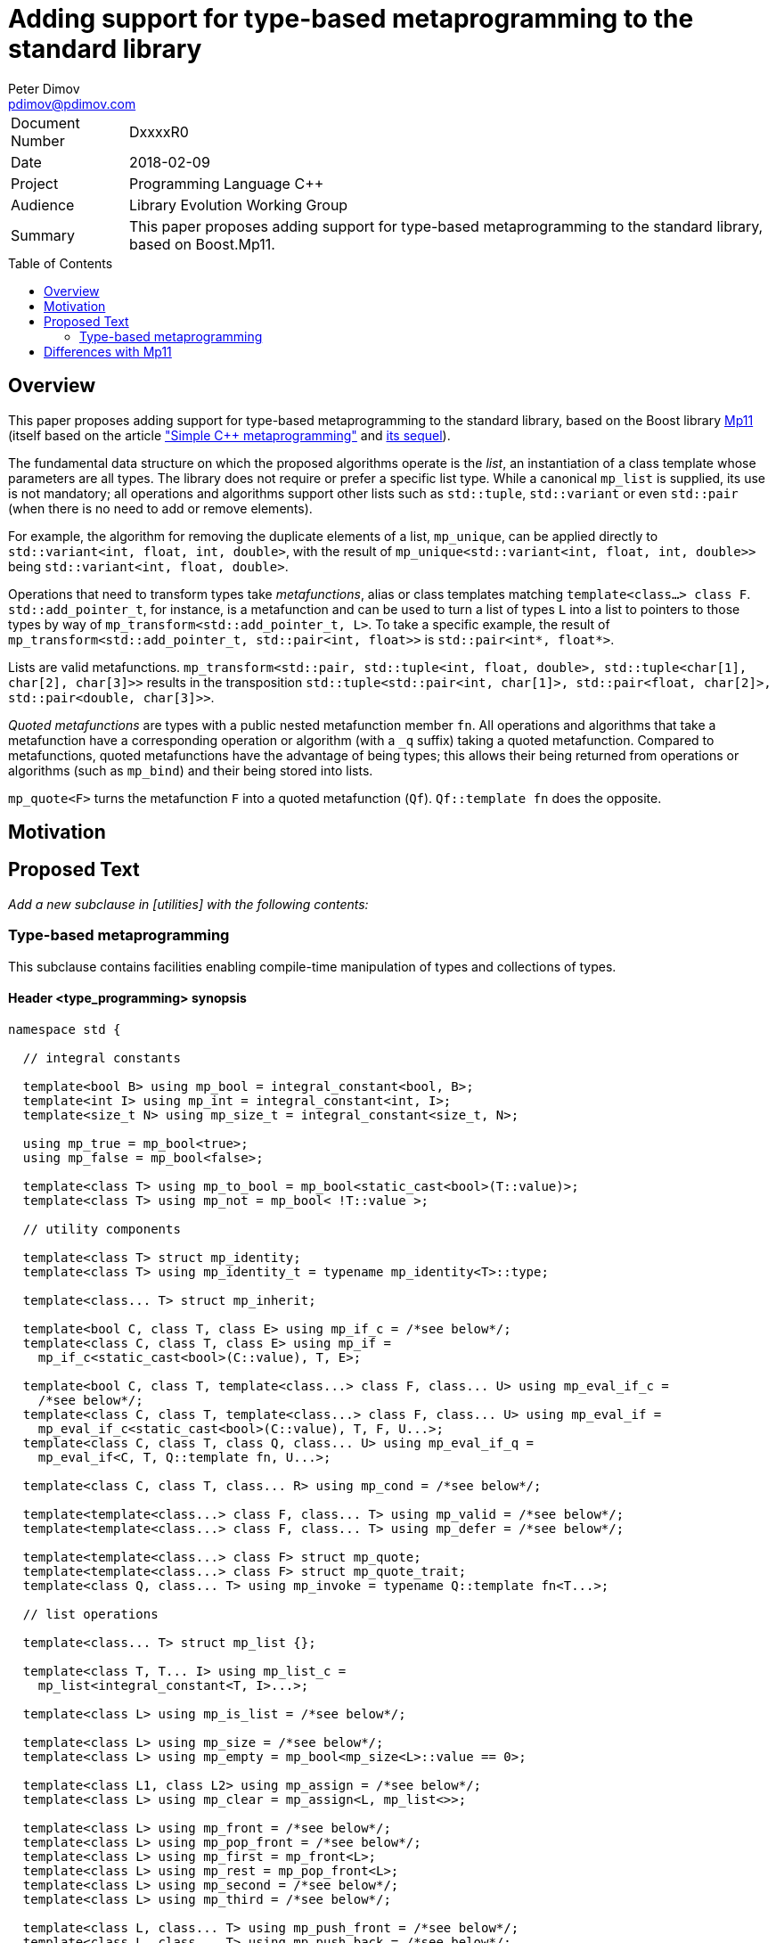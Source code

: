 # Adding support for type-based metaprogramming to the standard library
Peter Dimov <pdimov@pdimov.com>
:toc: macro

[horizontal]
Document Number:: DxxxxR0
Date:: 2018-02-09
Project:: Programming Language C++
Audience:: Library Evolution Working Group
Summary:: This paper proposes adding support for type-based metaprogramming to the standard library, based on Boost.Mp11.

toc::[]

## Overview

This paper proposes adding support for type-based metaprogramming to the standard library, based on the Boost library http://boost.org/libs/mp11[Mp11]
(itself based on the article http://www.boost.org/libs/mp11/doc/html/simple_cxx11_metaprogramming.html["Simple {cpp} metaprogramming"] and
http://www.boost.org/libs/mp11/doc/html/simple_cxx11_metaprogramming_2.html[its sequel]).

The fundamental data structure on which the proposed algorithms operate is the _list_, an instantiation of a class template whose parameters are all
types. The library does not require or prefer a specific list type. While a canonical `mp_list` is supplied, its use is not mandatory; all operations
and algorithms support other lists such as `std::tuple`, `std::variant` or even `std::pair` (when there is no need to add or remove elements).

For example, the algorithm for removing the duplicate elements of a list, `mp_unique`, can be applied directly to `std::variant<int, float, int, double>`,
with the result of `mp_unique<std::variant<int, float, int, double>>` being `std::variant<int, float, double>`.

Operations that need to transform types take _metafunctions_, alias or class templates matching `template<class...> class F`. `std::add_pointer_t`, for
instance, is a metafunction and can be used to turn a list of types `L` into a list to pointers to those types by way of `mp_transform<std::add_pointer_t,
L>`. To take a specific example, the result of `mp_transform<std::add_pointer_t, std::pair<int, float>>` is `std::pair<int*, float*>`.

Lists are valid metafunctions. `mp_transform<std::pair, std::tuple<int, float, double>, std::tuple<char[1], char[2], char[3]>>` results in the transposition
`std::tuple<std::pair<int, char[1]>, std::pair<float, char[2]>, std::pair<double, char[3]>>`.

_Quoted metafunctions_ are types with a public nested metafunction member `fn`. All operations and algorithms that take a metafunction
have a corresponding operation or algorithm (with a `_q` suffix) taking a quoted metafunction. Compared to metafunctions, quoted metafunctions have the
advantage of being types; this allows their being returned from operations or algorithms (such as `mp_bind`) and their being stored into lists.

`mp_quote<F>` turns the metafunction `F` into a quoted metafunction (`Qf`). `Qf::template fn` does the opposite.

## Motivation

## Proposed Text

[.navy]#_Add a new subclause in [utilities] with the following contents:_#

### Type-based metaprogramming

This subclause contains facilities enabling compile-time manipulation of types and collections of types.

#### Header <type_programming> synopsis

```
namespace std {

  // integral constants

  template<bool B> using mp_bool = integral_constant<bool, B>;
  template<int I> using mp_int = integral_constant<int, I>;
  template<size_t N> using mp_size_t = integral_constant<size_t, N>;

  using mp_true = mp_bool<true>;
  using mp_false = mp_bool<false>;

  template<class T> using mp_to_bool = mp_bool<static_cast<bool>(T::value)>;
  template<class T> using mp_not = mp_bool< !T::value >;

  // utility components

  template<class T> struct mp_identity;
  template<class T> using mp_identity_t = typename mp_identity<T>::type;

  template<class... T> struct mp_inherit;

  template<bool C, class T, class E> using mp_if_c = /*see below*/;
  template<class C, class T, class E> using mp_if =
    mp_if_c<static_cast<bool>(C::value), T, E>;

  template<bool C, class T, template<class...> class F, class... U> using mp_eval_if_c =
    /*see below*/;
  template<class C, class T, template<class...> class F, class... U> using mp_eval_if =
    mp_eval_if_c<static_cast<bool>(C::value), T, F, U...>;
  template<class C, class T, class Q, class... U> using mp_eval_if_q =
    mp_eval_if<C, T, Q::template fn, U...>;

  template<class C, class T, class... R> using mp_cond = /*see below*/;

  template<template<class...> class F, class... T> using mp_valid = /*see below*/;
  template<template<class...> class F, class... T> using mp_defer = /*see below*/;

  template<template<class...> class F> struct mp_quote;
  template<template<class...> class F> struct mp_quote_trait;
  template<class Q, class... T> using mp_invoke = typename Q::template fn<T...>;

  // list operations

  template<class... T> struct mp_list {};

  template<class T, T... I> using mp_list_c =
    mp_list<integral_constant<T, I>...>;

  template<class L> using mp_is_list = /*see below*/;

  template<class L> using mp_size = /*see below*/;
  template<class L> using mp_empty = mp_bool<mp_size<L>::value == 0>;

  template<class L1, class L2> using mp_assign = /*see below*/;
  template<class L> using mp_clear = mp_assign<L, mp_list<>>;

  template<class L> using mp_front = /*see below*/;
  template<class L> using mp_pop_front = /*see below*/;
  template<class L> using mp_first = mp_front<L>;
  template<class L> using mp_rest = mp_pop_front<L>;
  template<class L> using mp_second = /*see below*/;
  template<class L> using mp_third = /*see below*/;

  template<class L, class... T> using mp_push_front = /*see below*/;
  template<class L, class... T> using mp_push_back = /*see below*/;

  template<class L, template<class...> class Y> using mp_rename = /*see below*/;
  template<template<class...> class F, class L> using mp_apply = mp_rename<L, F>;
  template<class Q, class L> using mp_apply_q = mp_apply<Q::template fn, L>;

  template<class... L> using mp_append = /*see below*/;

  template<class L, class T> using mp_replace_front = /*see below*/;
  template<class L, class T> using mp_replace_first = mp_replace_front<L, T>;
  template<class L, class T> using mp_replace_second = /*see below*/;
  template<class L, class T> using mp_replace_third = /*see below*/;

  // algorithms

  template<template<class...> class F, class... L> using mp_transform = /*see below*/;
  template<class Q, class... L> using mp_transform_q =
    mp_transform<Q::template fn, L...>;
  template<template<class...> class P, template<class...> class F, class... L>
    using mp_transform_if = /*see below*/;
  template<class Qp, class Qf, class... L> using mp_transform_if_q =
    mp_transform_if<Qp::template fn, Qf::template fn, L...>;

  template<class L, class V> using mp_fill = /*see below*/;

  template<class L, class V> using mp_count = /*see below*/;
  template<class L, template<class...> class P> using mp_count_if = /*see below*/;
  template<class L, class Q> using mp_count_if_q = mp_count_if<L, Q::template fn>;

  template<class L, class V> using mp_contains = mp_to_bool<mp_count<L, V>>;

  template<class L, size_t N> using mp_repeat_c = /*see below*/;
  template<class L, class N> using mp_repeat = mp_repeat_c<L, size_t{N::value}>;

  template<template<class...> class F, class... L> using mp_product = /*see below*/;
  template<class Q, class... L> using mp_product_q = mp_product<Q::template fn, L...>;

  template<class L, size_t N> using mp_drop_c = /*see below*/;
  template<class L, class N> using mp_drop = mp_drop_c<L, size_t{N::value}>;

  template<class S> using mp_from_sequence = /*see below*/
  template<size_t N> using mp_iota_c = mp_from_sequence<make_index_sequence<N>>;
  template<class N> using mp_iota =
    mp_from_sequence<make_integer_sequence<remove_const_t<decltype(N::value)>, N::value>>;

  template<class L, size_t I> using mp_at_c = /*see below*/;
  template<class L, class I> using mp_at = mp_at_c<L, size_t{I::value}>;

  template<class L, size_t N> using mp_take_c = /*see below*/;
  template<class L, class N> using mp_take = mp_take_c<L, size_t{N::value}>;

  template<class L, size_t I, class... T> using mp_insert_c =
    mp_append<mp_take_c<L, I>, mp_push_front<mp_drop_c<L, I>, T...>>;
  template<class L, class I, class... T> using mp_insert =
    mp_append<mp_take<L, I>, mp_push_front<mp_drop<L, I>, T...>>;

  template<class L, size_t I, size_t J> using mp_erase_c =
    mp_append<mp_take_c<L, I>, mp_drop_c<L, J>>;
  template<class L, class I, class J> using mp_erase =
    mp_append<mp_take<L, I>, mp_drop<L, J>>;

  template<class L, class V, class W> using mp_replace = /*see below*/;
  template<class L, template<class...> class P, class W> using mp_replace_if = /*see below*/;
  template<class L, class Q, class W> using mp_replace_if_q =
    mp_replace_if<L, Q::template fn, W>;
  template<class L, size_t I, class W> using mp_replace_at_c = /*see below*/;
  template<class L, class I, class W> using mp_replace_at =
    mp_replace_at_c<L, size_t{I::value}, W>;

  template<class L, template<class...> class P> using mp_copy_if = /*see below*/;
  template<class L, class Q> using mp_copy_if_q = mp_copy_if<L, Q::template fn>;

  template<class L, class V> using mp_remove = /*see below*/;
  template<class L, template<class...> class P> using mp_remove_if = /*see below*/;
  template<class L, class Q> using mp_remove_if_q = mp_remove_if<L, Q::template fn>;

  template<class L, template<class...> class P> using mp_partition = /*see below*/;
  template<class L, class Q> using mp_partition_q = mp_partition<L, Q::template fn>;
  template<class L, template<class...> class P> using mp_sort = /*see below*/;
  template<class L, class Q> using mp_sort_q = mp_sort<L, Q::template fn>;
  template<class L, size_t I, template<class...> class P> using mp_nth_element_c =
    /*see below*/;
  template<class L, class I, template<class...> class P> using mp_nth_element =
    mp_nth_element_c<L, size_t{I::value}, P>;
  template<class L, class I, class Q> using mp_nth_element_q =
    mp_nth_element<L, I, Q::template fn>;
  template<class L, template<class...> class P> using mp_min_element = /*see below*/;
  template<class L, class Q> using mp_min_element_q = mp_min_element<L, Q::template fn>;
  template<class L, template<class...> class P> using mp_max_element = /*see below*/;
  template<class L, class Q> using mp_max_element_q = mp_max_element<L, Q::template fn>;

  template<class L, class V> using mp_find = /*see below*/;
  template<class L, template<class...> class P> using mp_find_if = /*see below*/;
  template<class L, class Q> using mp_find_if_q = mp_find_if<L, Q::template fn>;

  template<class L> using mp_reverse = /*see below*/;

  template<class L, class V, template<class...> class F> using mp_fold = /*see below*/;
  template<class L, class V, class Q> using mp_fold_q =
    mp_fold<L, V, Q::template fn>;
  template<class L, class V, template<class...> class F> using mp_reverse_fold =
    /*see below*/;
  template<class L, class V, class Q> using mp_reverse_fold_q =
    mp_reverse_fold<L, V, Q::template fn>;

  template<class L> using mp_unique = /*see below*/;

  template<class L, template<class...> class P> using mp_all_of =
    mp_bool<mp_count_if<L, P>::value == mp_size<L>::value>;
  template<class L, class Q> using mp_all_of_q = mp_all_of<L, Q::template fn>;
  template<class L, template<class...> class P> using mp_none_of =
    mp_bool<mp_count_if<L, P>::value == 0>;
  template<class L, class Q> using mp_none_of_q = mp_none_of<L, Q::template fn>;
  template<class L, template<class...> class P> using mp_any_of =
    mp_bool<mp_count_if<L, P>::value != 0>;
  template<class L, class Q> using mp_any_of_q = mp_any_of<L, Q::template fn>;

  template<class L, class F> constexpr F mp_for_each(F&& f);

  template<size_t N, class F>
    constexpr auto mp_with_index(size_t i, F&& f)
      -> decltype(declval<F>()(declval<mp_size_t<0>>()));
  template<class N, class F>
    constexpr auto mp_with_index(size_t i, F&& f)
      -> decltype(declval<F>()(declval<mp_size_t<0>>()));

  // set operations

  template<class S> using mp_is_set = /*see below*/;
  template<class S, class V> using mp_set_contains = /*see below*/;
  template<class S, class... T> using mp_set_push_back = /*see below*/;
  template<class S, class... T> using mp_set_push_front = /*see below*/;

  // map operations

  template<class M> using mp_is_map = /*see below*/;
  template<class M, class K> using mp_map_find = /*see below*/;
  template<class M, class K> using mp_map_contains =
    mp_not<is_same<mp_map_find<M, K>, void>>;
  template<class M, class T> using mp_map_insert =
    mp_if<mp_map_contains<M, mp_first<T>>, M, mp_push_back<M, T>>;
  template<class M, class T> using mp_map_replace = /*see below*/;
  template<class M, class T, template<class...> class F> using mp_map_update = /*see below*/;
  template<class M, class T, class Q> using mp_map_update_q =
    mp_map_update<M, T, Q::template fn>;
  template<class M, class K> using mp_map_erase = /*see below*/;
  template<class M> using mp_map_keys = mp_transform<mp_first, M>;

  // helper metafunctions

  template<class... T> using mp_and = /*see below*/;
  template<class... T> using mp_all = /*see below*/;
  template<class... T> using mp_or = /*see below*/;
  template<class... T> using mp_any = /*see below*/;
  template<class... T> using mp_same = /*see below*/;
  template<class... T> using mp_plus = /*see below*/;
  template<class T1, class T2> using mp_less = /*see below*/;
  template<class T1, class... T> using mp_min = mp_min_element<mp_list<T1, T...>, mp_less>;
  template<class T1, class... T> using mp_max = mp_max_element<mp_list<T1, T...>, mp_less>;

  // bind

  template<size_t I> struct mp_arg;

  using _1 = mp_arg<0>;
  using _2 = mp_arg<1>;
  using _3 = mp_arg<2>;
  using _4 = mp_arg<3>;
  using _5 = mp_arg<4>;
  using _6 = mp_arg<5>;
  using _7 = mp_arg<6>;
  using _8 = mp_arg<7>;
  using _9 = mp_arg<8>;

  template<template<class...> class F, class... T> struct mp_bind;
  template<class Q, class... T> using mp_bind_q = mp_bind<Q::template fn, T...>;
  template<template<class...> class F, class... T> struct mp_bind_front;
  template<class Q, class... T> using mp_bind_front_q =
    mp_bind_front<Q::template fn, T...>;
  template<template<class...> class F, class... T> struct mp_bind_back;
  template<class Q, class... T> using mp_bind_back_q =
    mp_bind_back<Q::template fn, T...>;

} // namespace std
```

#### Utility Components

```
template<class T> struct mp_identity
{
  using type = T;
};
```

```
template<class... T> struct mp_inherit: T... {};
```

```
template<bool C, class T, class E> using mp_if_c = /*see below*/;
```
[horizontal]
_Returns:_:: `T` when `C` is `true`, otherwise `E`.

```
template<bool C, class T, template<class...> class F, class... U> using mp_eval_if_c =
  /*see below*/;
```
[horizontal]
_Returns:_:: `T` when `C` is `true`, otherwise `F<U...>`.
_Remarks:_:: `F<U...>` is not evaluated when `C` is `true`. When `C` is `false` and
`F<U...>` causes a substitution failure, the result is a substitution failure.

```
template<class C, class T, class... R> using mp_cond = /*see below*/;
```
[horizontal]
_Returns:_:: `T` when `static_cast<bool>(C::value)` is `true`, otherwise `mp_cond<R...>`.
_Remarks:_:: When `static_cast<bool>(C::value)` causes a substitution failure, the result is a substitution failure.

[ _Example:_
```
template<int N> using unsigned_ = mp_cond<
    mp_bool<N ==  8>, uint8_t,
    mp_bool<N == 16>, uint16_t,
    mp_bool<N == 32>, uint32_t,
    mp_bool<N == 64>, uint64_t,
    mp_true, unsigned // default case
>;
```
_-- end example_ ].

```
template<template<class...> class F, class... T> using mp_valid = /*see below*/;
```
[horizontal]
_Returns:_:: `mp_true` when `F<T...>` is valid, `mp_false` when `F<T...>` causes a substitution failure.

```
template<template<class...> class F, class... T> using mp_defer = /*see below*/;
```
[horizontal]
_Returns:_::
* when `F<T...>` is valid,
+
[subs=+quotes]
```
struct _unspecified-type-1_
{
  using type = F<T...>;
};
```
* when `F<T...>` causes a substitution failure,
+
[subs=+quotes]
```
struct _unspecified-type-2_
{
};
```

```
template<template<class...> class F> struct mp_quote
{
  template<class... T> using fn = typename mp_defer<F, T...>::type;
};
```

```
template<template<class...> class F> struct mp_quote_trait
{
  template<class... T> using fn = typename F<T...>::type;
};
```

#### List Operations

A _list_ is an instantiation of a class template whose parameters are all types.

[ _Note:_ `tuple<int, float>` is a _list_, as are `tuple<>` and `pair<int, float>`. So are `unique_ptr<int>` and `string`. _-- end note_ ]

A _list_ `L` is said to be of the form `K<T...>` when, given the hypothetical declarations

```
template<class T> struct X;
template<template<class...> class K, class... T> struct X<K<T...>>;
```

`X<L>` chooses the partial specialization with appropriate `K` and `T...`. (The elements of `T...` are said to be the elements of `L`.)

[ _Note:_ The elements of `unique_ptr<int>` are `int` and `default_delete<int>`. The elements of `string` are `char`, `char_traits<char>`, `allocator<char>`. _-- end note_ ]

Similarly, a _list_ `L` is said to be of the form `K<T1, T...>` when, given the hypothetical declarations

```
template<class T> struct X;
template<template<class...> class K, class T1, class... T> struct X<K<T1, T...>>;
```

`X<L>` chooses the partial specialization with appropriate `K`, `T1` and `T...`.

A variadic _list_ is an instantiation of a template of the form `template<class...> class L`. A fixed-arity _list_ is an instantiation of a template of the form `template<class T1, class T2, ..., class Tn> class L`.

As a general rule, operations and algorithms that accept _lists_ and do not need to instantiate a _list_ with the same _template-name_, but with a different number of arguments, work on fixed-arity _lists_.

[ _Note:_ For example, `mp_size`, `mp_front`, `mp_replace_front`, `mp_transform_if`, `mp_reverse`, `mp_sort` work on fixed-arity _lists_. `mp_pop_front`, `mp_insert`, `mp_remove_if`, `mp_partition` do not. _-- end note_ ]

The behavior of operations and algorithms that do not work on fixed-arity _lists_ is unspecified if the argument is an instantiation of a class template that has default arguments, such as `template<class T1 = void, class T2 = void, ..., class Tn = void> class L`.

[ _Note:_ For such a _list_ `L`, `mp_size<L>` remains constant after operations that would ordinarily remove elements, such as `mp_pop_front<L>`. This causes infinite recursion in recursive algorithm implementations. _-- end note_ ]

```
template<class L> using mp_is_list = /*see below*/;
```
[horizontal]
_Returns:_:: `mp_true` when `L` is a _list_, `mp_false` otherwise.

```
template<class L> using mp_size = /*see below*/;
```
[horizontal]
_Returns:_:: When `L` is a _list_ of the form `K<T...>`, `mp_size_t<sizeof...(T)>`. Otherwise, causes a substitution failure.

[ _Example:_
```
using L1 = mp_list<>;
using R1 = mp_size<L1>; // mp_size_t\<0>

using L2 = pair<int, int>;
using R2 = mp_size<L2>; // mp_size_t\<2>

using L3 = tuple<float>;
using R3 = mp_size<L3>; // mp_size_t\<1>
```
_-- end example_ ].

```
template<class L1, class L2> using mp_assign = /*see below*/;
```
[horizontal]
_Returns:_:: When `L1` is a _list_ of the form `K1<T1...>` and `L2` is a _list_ of the form `K2<T2...>`, `K1<T2...>`. Otherwise, causes
a substitution failure. [ _Note:_ That is, `mp_assign` replaces the elements of `L1` with those of `L2`. _-- end note_ ]

[ _Example:_
```
using L1 = tuple<long>;
using L2 = pair<long, char>;
using L3 = mp_list<int, float>;

using R1 = mp_assign<L1, L3>; // tuple<int, float>
using R2 = mp_assign<L2, L3>; // pair<int, float>
```
_-- end example_ ].

```
template<class L> using mp_front = /*see below*/;
```
[horizontal]
_Returns:_:: When `L` is a _list_ of the form `K<T1, T...>`, `T1`. Otherwise, causes a substitution failure.

[ _Example:_
```
using L1 = pair<int, float>;
using R1 = mp_front<L1>; // int

using L2 = tuple<float, double, long double>;
using R2 = mp_front<L2>; // float
```
_-- end example_ ].

```
template<class L> using mp_pop_front = /*see below*/;
```
[horizontal]
_Returns:_:: When `L` is a _list_ of the form `K<T1, T...>`, `K<T...>`. Otherwise, causes a substitution failure.

[ _Example:_
```
using L1 = tuple<float, double, long double>;
using R1 = mp_pop_front<L1>; // tuple<double, long double>

using L2 = mp_list<void>;
using R2 = mp_pop_front<L2>; // mp_list<>
```
_-- end example_ ].

```
template<class L> using mp_second = /*see below*/;
```
[horizontal]
_Returns:_:: When `L` is a _list_ of the form `K<T1, T2, T...>`, `T2`. Otherwise, causes a substitution failure.

[ _Example:_
```
using L1 = pair<int, float>;
using R1 = mp_second<L1>; // float

using L2 = tuple<float, double, long double>;
using R2 = mp_second<L2>; // double
```
_-- end example_ ].

```
template<class L> using mp_third = /*see below*/;
```
[horizontal]
_Returns:_:: When `L` is a _list_ of the form `K<T1, T2, T3, T...>`, `T3`. Otherwise, causes a substitution failure.

[ _Example:_
```
using L1 = tuple<float, double, long double>;
using R1 = mp_third<L1>; // long double

using L2 = mp_list<char[1], char[2], char[3], char[4]>;
using R2 = mp_third<L2>; // char[3]
```
_-- end example_ ].

```
template<class L, class... T> using mp_push_front = /*see below*/;
```
[horizontal]
_Returns:_:: When `L` is a _list_ of the form `K<U...>`, `K<T..., U...>`. Otherwise, causes a substitution failure.

[ _Example:_
```
using L1 = tuple<double, long double>;
using R1 = mp_push_front<L1, float>; // tuple<float, double, long double>

using L2 = mp_list<void>;
using R2 = mp_push_front<L2, char[1], char[2]>; // mp_list<char[1], char[2], void>
```
_-- end example_ ].

```
template<class L, class... T> using mp_push_back = /*see below*/;
```
[horizontal]
_Returns:_:: When `L` is a _list_ of the form `K<U...>`, `K<U..., T...>`. Otherwise, causes a substitution failure.

[ _Example:_
```
using L1 = tuple<double, long double>;
using R1 = mp_push_back<L1, float>; // tuple<double, long double, float>

using L2 = mp_list<void>;
using R2 = mp_push_back<L2, char[1], char[2]>; // mp_list<void, char[1], char[2]>
```
_-- end example_ ].

```
template<class L, template<class...> class Y> using mp_rename = /*see below*/;
```
[horizontal]
_Returns:_:: When `L` is a _list_ of the form `K<T...>`, `Y<T...>`. Otherwise, causes a substitution failure.

[ _Example:_
```
using L1 = tuple<double, long double>;
using R1 = mp_rename<L1, pair>; // pair<double, long double>

using L2 = pair<int, float>;
using R2 = mp_rename<L2, mp_list>; // mp_list<int, float>
```
_-- end example_ ].

```
template<class... L> using mp_append = /*see below*/;
```
[horizontal]
_Returns:_:: When `L` is an empty pack, `mp_list<>`. When the elements of `L` are _lists_ of the form `L1<T1...>`, `L2<T2...>`, ..., `Ln<Tn...>`, `L1<T1..., T2..., ..., Tn...>`. Otherwise, causes a substitution failure.

[ _Example:_
```
using L1 = tuple<double, long double>;
using L2 = mp_list<int>;
using L3 = pair<short, long>;
using L4 = mp_list<>;

using R1 = mp_append<L1, L2, L3, L4>;
  // tuple<double, long double, int, short, long>
```
_-- end example_ ].

```
template<class L, class T> using mp_replace_front = /*see below*/;
```
[horizontal]
_Returns:_:: When `L` is a _list_ of the form `K<U1, U...>`, `K<T, U...>`. Otherwise, causes a substitution failure.

[ _Example:_
```
using L1 = pair<int, float>;
using R1 = mp_replace_front<L1, void>; // pair<void, float>

using L2 = tuple<float, double, long double>;
using R2 = mp_replace_front<L2, void>; // tuple<void, double, long double>
```
_-- end example_ ].

```
template<class L, class T> using mp_replace_second = /*see below*/;
```
[horizontal]
_Returns:_:: When `L` is a _list_ of the form `K<U1, U2, U...>`, `K<U1, T, U...>`. Otherwise, causes a substitution failure.

[ _Example:_
```
using L1 = pair<int, float>;
using R1 = mp_replace_second<L1, void>; // pair<int, void>

using L2 = tuple<float, double, long double>;
using R2 = mp_replace_second<L2, void>; // tuple<float, void, long double>
```
_-- end example_ ].

```
template<class L, class T> using mp_replace_third = /*see below*/;
```
[horizontal]
_Returns:_:: When `L` is a _list_ of the form `K<U1, U2, U3, U...>`, `K<U1, U2, T, U...>`. Otherwise, causes a substitution failure.

[ _Example:_
```
using L1 = tuple<float, double, long double>;
using R1 = mp_replace_third<L1, void>; // tuple<float, double, void>

using L2 = mp_list<char[1], char[2], char[3], char[4]>;
using R2 = mp_replace_third<L2, void>; // mp_list<char[1], char[2], void, char[4]>;
```
_-- end example_ ].

#### Algorithms

```
template<template<class...> class F, class... L> using mp_transform = /*see below*/;
```
[horizontal]
_Returns:_:: When `L` is an empty pack, causes a substitution failure.
  When the elements of `L` are _lists_ of the form `L1<T1...>`, `L2<T2...>`, ..., `Ln<Tn...>`, `L1<F<T1, T2, ..., Tn>...>`.
  Otherwise, causes a substitution failure.
_Remarks:_:: When not all _lists_ are of the same size, causes a substitution failure.

[ _Example:_
```
using L1 = tuple<void, int, float>;
using L2 = mp_list<void, int, float>;

using R1 = mp_transform<add_pointer_t, L1>; // tuple<void*, int*, float*>
using R2 = mp_all<mp_transform<is_same, L1, L2>>; // mp_true

template<class T1, class T2> using eq = mp_bool<T1::value == T2::value>;

using L3 = std::tuple<mp_int<1>, mp_int<2>, mp_int<3>>;
using L4 = mp_list<mp_size_t<1>, mp_size_t<2>, mp_size_t<3>>;

using R3 = mp_all<mp_transform<eq, L3, L4>>; // mp_true

template<class L, class V> using mp_fill =
  mp_transform_q<mp_bind<mp_identity_t, V>, L>;
```
_-- end example_ ].

```
template<template<class...> class P, template<class...> class F, class... L>
  using mp_transform_if = /*see below*/;
```
[horizontal]
_Returns:_:: When `L` is an empty pack, causes a substitution failure.
  When the elements of `L` are _lists_ of the form `L1<T1...>`, `L2<T2...>`, ..., `Ln<Tn...>`,
  `L1<mp_if<P<T1, T2, ..., Tn>, T1, F<T1, T2, ..., Tn>>...>`.
  Otherwise, causes a substitution failure.
_Remarks:_:: When not all _lists_ are of the same size, causes a substitution failure.

[ _Example:_
```
using L1 = tuple<void, int, float, void, int>;
using L2 = mp_list<char[1], char[2], char[3], char[4], char[5]>;

template<class T1, class T2> using first_is_void = is_same<T1, void>;
template<class T1, class T2> using second = T2;

using R1 = mp_transform_if<first_is_void, second, L1, L2>;
  // tuple<char[1], int, float, char[4], int>

using R2 = mp_transform_if_q<mp_bind<is_same, _1, void>, _2, L1, L2>;
  // tuple<char[1], int, float, char[4], int>

template<class L, class V, class W> using mp_replace =
  mp_transform_if_q<mp_bind<is_same, _1, V>, mp_bind<mp_identity_t, W>, L>;

template<class L, size_t I, class W> using mp_replace_at_c =
  mp_transform_if_q<mp_bind<is_same, _2, mp_size_t<I>>, mp_bind<mp_identity_t, W>,
    L, mp_iota<mp_size<L>>>;
```
_-- end example_ ].

```
template<class L, class V> using mp_fill = /*see below*/;
```
[horizontal]
_Returns:_:: When `L` is a _list_ of the form `K<T...>`, `K<V, V, ..., V>`, with the result having the same size as `L`. Otherwise, causes a substitution failure.

[ _Example:_
```
using L1 = tuple<void, int, float>;
using R1 = mp_fill<L1, double>; // tuple<double, double, double>

using L2 = pair<int, float>;
using R2 = mp_fill<L2, void>; // pair<void, void>
```
_-- end example_ ].

```
template<class L, class V> using mp_count = /*see below*/;
```
[horizontal]
_Returns:_:: When `L` is a _list_, `mp_size_t<N>`, where `N` is the number of elements of `L` same as `V`. Otherwise, causes a substitution failure.

```
template<class L, template<class...> class P> using mp_count_if = /*see below*/;
```
[horizontal]
_Returns:_:: When `L` is a _list_, `mp_size_t<N>`, where `N` is the number of elements `T` of `L` for which `mp_to_bool<P<T>>` is `mp_true`. Otherwise, causes a substitution failure.

```
template<class L, size_t N> using mp_repeat_c = /*see below*/;
```
[horizontal]
_Returns:_:: When `L` is a _list_ of the form `K<T...>`, `K<U...>`, where the pack `U...` is `T...` repeated `N` times. Otherwise, causes a substitution failure.

[ _Example:_
```
using L1 = tuple<int>;
using R1 = mp_repeat_c<L1, 3>; // tuple<int, int, int>

using L2 = pair<int, float>;
using R2 = mp_repeat_c<L2, 1>; // pair<int, float>

using L3 = mp_list<int, float>;
using R3 = mp_repeat_c<L3, 2>; // mp_list<int, float, int, float>

using L4 = mp_list<int, float, double>;
using R4 = mp_repeat_c<L4, 0>; // mp_list<>
```
_-- end example_ ].

```
template<template<class...> class F, class... L> using mp_product = /*see below*/;
```
[horizontal]
_Effects:_::
 `mp_product<F, L1<T1...>, L2<T2...>, ..., Ln<Tn...>>` evaluates `F<U1, U2, ..., Un>` for values `Ui` taken from
  the Cartesian product of the lists, as if the elements `Ui` are formed by `n` nested loops, each traversing `Li`.
  It returns a list of the form `L1<V...>` containing the results of the application of `F`, in order.
_Remarks:_:: When the elements of `L` aren't _lists_, or when `L` is an empty pack, causes a substitution failure.

[ _Example:_
```
using L1 = tuple<short, int, long>;
using L2 = mp_list<float, double>;

using R1 = mp_product<pair, L1, L2>;
  // tuple<
  //   pair<short, float>, pair<short, double>,
  //   pair<int, float>, pair<int, double>,
  //   pair<long, float>, pair<long, double>
  // >
```
_-- end example_ ].

```
template<class L, size_t N> using mp_drop_c = /*see below*/;
```
[horizontal]
_Returns:_:: When `L` is a _list_ of the form `K<T...>` with at least `N` elements, `K<U...>`, where the pack `U...` is `T...` with its first `N` elements removed. Otherwise, causes a substitution failure.

```
template<class S> using mp_from_sequence = /*see below*/
```
[horizontal]
_Returns:_:: When `S` is of the form `template<class T, T... I> class`, `mp_list<integral_constant<T, I>...>`. Otherwise, causes a substitution failure.
[ _Note:_ Types of this form are produced by `make_integer_sequence`. _--end note_ ]

```
template<class L, size_t I> using mp_at_c = /*see below*/;
```
[horizontal]
_Returns:_:: When `L` is a _list_ of the form `K<T...>` with at least `I+1` elements, the element of `T...` at zero-based index `I`. Otherwise, causes a substitution failure.

```
template<class L, size_t N> using mp_take_c = /*see below*/;
```
[horizontal]
_Returns:_:: When `L` is a _list_ of the form `K<T...>` with at least `N` elements, `K<U...>`, where the pack `U...` consists of the first `N` elements of `T...`. Otherwise, causes a substitution failure.

```
template<class L, class V, class W> using mp_replace = /*see below*/;
```
[horizontal]
_Returns:_:: When `L` is a _list_ of the form `K<T...>`, `K<U...>`, where the pack `U...` is `T...` with all `V` elements replaced with `W`. Otherwise, causes a substitution failure.

```
template<class L, template<class...> class P, class W> using mp_replace_if = /*see below*/;
```
[horizontal]
_Returns:_:: When `L` is a _list_ of the form `K<T...>`, `K<U...>`, where the pack `U...` is `T...` with all elements `U` for which `mp_to_bool<P<U>>` is `mp_true` replaced with `W`. Otherwise, causes a substitution failure.

```
template<class L, size_t I, class W> using mp_replace_at_c = /*see below*/;
```
[horizontal]
_Returns:_:: When `L` is a _list_ of the form `K<T...>` with at least `I+1` elements, `K<U...>`, where `U...` is `T...` with the element at zero-based index `I` replaced with `W`. Otherwise, causes a substitution failure.

```
template<class L, template<class...> class P> using mp_copy_if = /*see below*/;
```
[horizontal]
_Returns:_:: When `L` is a _list_ of the form `K<T...>`, `K<U...>`, where the pack `U...` consists of those elements `V` of `T...` for which `mp_to_bool<P<V>>` is `mp_true`, in their original order. Otherwise, causes a substitution failure.

```
template<class L, class V> using mp_remove = /*see below*/;
```
[horizontal]
_Returns:_:: When `L` is a _list_ of the form `K<T...>`, `K<U...>`, where the pack `U...` is `T...` with all `V` elements removed. Otherwise, causes a substitution failure.
_Remarks:_:: The order of the remaining elements is preserved.

```
template<class L, template<class...> class P> using mp_remove_if = /*see below*/;
```
[horizontal]
_Returns:_:: When `L` is a _list_ of the form `K<T...>`, `K<U...>`, where the pack `U...` is `T...` with all elements `V`, for which `mp_to_bool<P<V>>` is `mp_true`, removed. Otherwise, causes a substitution failure.
_Remarks:_:: The order of the remaining elements is preserved.

```
template<class L, template<class...> class P> using mp_partition = /*see below*/;
```
[horizontal]
_Returns:_:: When `L` is a _list_ of the form `K<T...>`, `K<K<U1...>, K<U2...>>`, where `U1...` consists of the elements `V` of `T...` for which `mp_to_bool<P<V>>` is `mp_true`, and `U2...` consists of the remaining elements of `T...`. Otherwise, causes a substitution failure.
_Remarks:_:: The order of the elements is preserved.

```
template<class L, template<class...> class P> using mp_sort = /*see below*/;
```
[horizontal]
_Returns:_:: When `L` is a _list_ of the form `K<T...>`, `K<U...>`, where `U...` consists of the elements of `T...` sorted according to the strict weak ordering `mp_to_bool<P<T1, T2>>`. Otherwise, causes a substitution failure.
_Remarks:_:: When `mp_to_bool<P<T1, T2>>` is not a strict weak ordering over the elements of `T...`, the program remains well-formed, but the result of `mp_sort` is unspecified.

[ _Example:_
```
using L1 = mp_list<ratio<1,2>, ratio<1,4>, ratio<1,3>>;
using R1 = mp_sort<L1, ratio_less>; // mp_list<ratio<1,4>, ratio<1,3>, ratio<1,2>>

using L2 = pair<mp_size_t<0>, mp_int<-1>>;
using R2 = mp_sort<L2, mp_less>; // pair<mp_int<-1>, mp_size_t<0>>
```
_-- end example_ ].

```
template<class L, size_t I, template<class...> class P> using mp_nth_element_c =
  /*see below*/;
```
[horizontal]
_Returns:_:: When `L` is a _list_ of the form `K<T...>` with at least `I+1` elements, `mp_at_c<mp_sort<L, P>, I>`. Otherwise, causes a substitution failure.
_Remarks:_:: `mp_nth_element_c` is not required to evaluate `mp_at_c<mp_sort<L, P>, I>`.

```
template<class L, template<class...> class P> using mp_min_element = /*see below*/;
```
[horizontal]
_Returns:_:: `mp_fold<mp_rest<L>, mp_first<L>, F>`, where `F<T, U>` returns `mp_if<P<T, U>, T, U>`.

```
template<class L, template<class...> class P> using mp_max_element = /*see below*/;
```
[horizontal]
_Returns:_:: `mp_fold<mp_rest<L>, mp_first<L>, F>`, where `F<T, U>` returns `mp_if<P<U, T>, T, U>`.

```
template<class L, class V> using mp_find = /*see below*/;
```
[horizontal]
_Returns:_:: When `L` is a _list_ of the form `K<T...>`, `mp_size_t<I>`, where `I` is the zero-based index of the first occurrence of `V` in `T...`. Otherwise, causes a substitution failure.
_Remarks:_:: When `V` does not appear in `T...`, the result is `mp_size<L>`.

```
template<class L, template<class...> class P> using mp_find_if = /*see below*/;
```
[horizontal]
_Returns:_:: When `L` is a _list_ of the form `K<T...>`, `mp_size_t<I>`, where `I` is the zero-based index of the first element `V` in `T...` for which `mp_to_bool<P<V>>` is `mp_true`. Otherwise, causes a substitution failure.
_Remarks:_:: When such an element does not appear in `T...`, the result is `mp_size<L>`.

```
template<class L> using mp_reverse = /*see below*/;
```
[horizontal]
_Returns:_:: When `L` is a _list_ of the form `K<T...>`, `K<U...>`, where `U...` are the elements of `T...` in reverse order. Otherwise, causes a substitution failure.

[ _Example:_
```
using L1 = mp_list<int, void, float>;
using R1 = mp_reverse<L1>; // mp_list<float, void, int>

using L2 = pair<int, float>;
using R2 = mp_reverse<L2>; // pair<float, int>
```
_-- end example_ ].

```
template<class L, class V, template<class...> class F> using mp_fold = /*see below*/;
```
[horizontal]
_Returns:_:: When `L` is a _list_ of the form `K<T...>`, `F< F< F< F<V, T1>, T2>, ...>, Tn>`, where `Ti` are the elements of `T...`. Otherwise, causes a substitution failure.
_Remarks:_:: When `T...` is an empty pack, the result is `V`.

[ _Example:_
```
using L1 = mp_list<ratio<1,8>, ratio<1,4>, ratio<1,2>>;
using R1 = mp_fold<L1, ratio<0,1>, ratio_add>; // ratio<7,8>
```
_-- end example_ ].

```
template<class L, class V, template<class...> class F> using mp_reverse_fold =
  /*see below*/;
```
[horizontal]
_Returns:_:: When `L` is a _list_ of the form `K<T...>`, `F<T1, F<T2, F<..., F<Tn, V>>>>`, where `Ti` are the elements of `T...`. Otherwise, causes a substitution failure.
_Remarks:_:: When `T...` is an empty pack, the result is `V`.

```
template<class L> using mp_unique = /*see below*/;
```
[horizontal]
_Returns:_:: When `L` is a _list_ of the form `K<T...>`, `K<U...>`, where `U...` is `T...` with the duplicate elements removed. Otherwise, causes a substitution failure.
_Remarks:_:: The order of elements is preserved.

```
template<class L, class F> constexpr F mp_for_each(F&& f);
```
[horizontal]
_Effects:_:: Calls `f` with `T()` for each element `T` of the _list_ `L`, in order.
_Returns:_:: `std::forward<F>(f)`.
_Remarks:_:: When `L` is not a _list_, the program is ill-formed.

[ _Example:_
```
template<class... T> void print( std::tuple<T...> const & tp )
{
    std::size_t const N = sizeof...(T);

    mp_for_each<mp_iota_c<N>>( [&]( auto I ){

        // I is mp_size_t<0>, mp_size_t<1>, ..., mp_size_t<N-1>

        std::cout << std::get<I>(tp) << std::endl;

    });
}
```
_-- end example_ ].

```
template<size_t N, class F>
  constexpr auto mp_with_index(size_t i, F&& f)
    -> decltype(declval<F>()(declval<mp_size_t<0>>()));
```
[horizontal]
_Requires:_:: `i` < `N`.
_Returns:_:: `std::forward<F>(f)(mp_size_t<I>())`, where `I` == `i`.

[ _Example:_
```
template<class... T> void print( std::variant<T...> const& v )
{
    mp_with_index<sizeof...(T)>( v.index(), [&]( auto I ) {

        // I is mp_size_t<v.index()> here

        std::cout << std::get<I>( v ) << std::endl;

    });
}
```
_-- end example_ ].

```
template<class N, class F>
  constexpr auto mp_with_index(size_t i, F&& f)
    -> decltype(declval<F>()(declval<mp_size_t<0>>()));
```
[horizontal]
_Returns:_:: `mp_with_index<N::value>(i, f)`.

#### Set Operations

```
template<class S> using mp_is_set = /*see below*/;
```
[horizontal]
_Returns:_:: When `S` is a _list_ of the form `L<T...>` and all elements of `T...` are distinct, `mp_true`. Otherwise, `mp_false`.

```
template<class S, class V> using mp_set_contains = /*see below*/;
```
[horizontal]
_Returns:_:: When `S` is a _list_ of the form `L<T...>`, `mp_true` when `V` occurs in `T...`, else `mp_false`. Otherwise, causes a substitution failure.
_Remarks:_:: When `T...` contains duplicates, the program is ill-formed.

```
template<class S, class... T> using mp_set_push_back = /*see below*/;
```
[horizontal]
_Returns:_:: When `S` is a _list_ of the form `L<U...>`, `L<U..., V...>`, where `V...` are the elements of `T...` that do not occur in `U...`. Otherwise, causes a substitution failure.
_Remarks:_:: The order of the appended elements is preserved. When `U...` contains duplicates, the program is ill-formed.

```
template<class S, class... T> using mp_set_push_front = /*see below*/;
```
[horizontal]
_Returns:_:: When `S` is a _list_ of the form `L<U...>`, `L<V..., U...>`, where `V...` are the elements of `T...` that do not occur in `U...`. Otherwise, causes a substitution failure.
_Remarks:_:: The order of the prepended elements is preserved. When `U...` contains duplicates, the program is ill-formed.

#### Map Operations

A type `M` is a _map_ when

* `M` is a _list_, of the form `L<T...>`;
* All elements of `T...` are _lists_ of at least one element, of the form `Li<Ui, Vi...>`;
* All `Ui` are distinct types.

```
template<class M> using mp_is_map = /*see below*/;
```
[horizontal]
_Returns:_:: When `M` is a _map_, `mp_true`. Otherwise, `mp_false`.

```
template<class M, class K> using mp_map_find = /*see below*/;
```
[horizontal]
_Returns:_:: Given `M` of the form `L<T...>`, if `T...` contains an element `U` such that `first<U>` is `K`, `U`, otherwise `void`.
_Remarks:_:: When `M` is not a _map_, the program is ill-formed.

```
template<class M, class T> using mp_map_replace = /*see below*/;
```
[horizontal]
_Returns:_:: Given `M` of the form `L<U...>`, if `U...` contains an element `V` such that `first<V>` is `first<T>`, `L<W...>`, where `W...` is `U...` with `V` replaced with `T`, otherwise `L<U..., T>`.
_Remarks:_:: When `M` is not a _map_, the program is ill-formed.

```
template<class M, class T, template<class...> class F> using mp_map_update = /*see below*/;
```
[horizontal]
_Returns:_:: Given `M` of the form `L<U...>`, if `U...` contains an element `K<V1, V...>` such that `V1` is `first<T>`, `L<W...>`, where `W...` is `U...` with `K<V1, V...>` replaced with `K<V1, F<V1, V...>>`, otherwise `L<U..., T>`.
_Remarks:_:: When `M` is not a _map_, the program is ill-formed.

[ _Example:_
```
template<class T, class U> using inc2nd = mp_int<U::value + 1>;

template<class M, class T> using count_types =
    mp_map_update<M, pair<T, mp_int<1>>, inc2nd>;

using L1 = mp_list<float, char, float, float, float, float, char, float>;

using R1 = mp_fold<L1, tuple<>, count_types>;
// tuple<pair<float, mp_int<6>>, pair<char, mp_int<2>>>
```
_-- end example_ ].

```
template<class M, class K> using mp_map_erase = /*see below*/;
```
[horizontal]
_Returns:_:: Given `M` of the form `L<T...>`, if `T...` contains an element `U` such that `first<U>` is `K`, `L<V...>`, where `V...` is `T...` with `U` removed, otherwise `M`.
_Remarks:_:: When `M` is not a _map_, the program is ill-formed.

#### Helper Metafunctions

```
template<class... T> using mp_and = /*see below*/;
```
[horizontal]
_Effects:_::
  Applies `mp_to_bool` to the types in `T...`, in order. If the result of an application is `mp_false`,
  returns `mp_false`. If the application causes a substitution failure, returns `mp_false`. If all results are `mp_true`,
  returns `mp_true`.
_Remarks:_:: `mp_and<>` is `mp_true`.

[ _Example:_
```
using R1 = mp_and<mp_true, mp_true>;   // mp_true
using R2 = mp_and<mp_false, void>;     // mp_false, void is not reached
using R3 = mp_and<mp_false, mp_false>; // mp_false
using R4 = mp_and<void, mp_true>;      // mp_false (!)
```
_-- end example_ ].

```
template<class... T> using mp_all = /*see below*/;
```
[horizontal]
_Returns:_:: `mp_bool<(static_cast<bool>(T::value) && ...)>`.
_Remarks:_:: `mp_all<>` is `mp_true`.

[ _Example:_
```
using R1 = mp_all<mp_true, mp_true>;   // mp_true
using R2 = mp_all<mp_false, void>;     // ill-formed
using R3 = mp_all<mp_false, mp_false>; // mp_false
using R4 = mp_all<void, mp_true>;      // ill-formed
```
_-- end example_ ].

```
template<class... T> using mp_or = /*see below*/;
```
[horizontal]
_Effects:_::
  Applies `mp_to_bool` to the types in `T...`, in order. If the result of an application is `mp_true`,
  returns `mp_true`. If all results are `mp_false`, returns `mp_false`.
_Remarks:_:: `mp_or<>` is `mp_false`.

[ _Example:_
```
using R1 = mp_or<mp_true, mp_false>;   // mp_true
using R2 = mp_or<mp_true, void>;       // mp_true, void is not reached
using R3 = mp_or<mp_false, mp_false>;  // mp_false
using R4 = mp_or<void, mp_true>;       // ill-formed
```
_-- end example_ ].

```
template<class... T> using mp_any = /*see below*/;
```
[horizontal]
_Returns:_:: `mp_bool<(static_cast<bool>(T::value) || ...)>`.
_Remarks:_:: `mp_any<>` is `mp_false`.

[ _Example:_
```
using R1 = mp_any<mp_true, mp_false>;  // mp_true
using R2 = mp_any<mp_true, void>;      // ill-formed
using R3 = mp_any<mp_false, mp_false>; // mp_false
using R4 = mp_any<void, mp_true>;      // ill-formed
```
_-- end example_ ].

```
template<class... T> using mp_same = /*see below*/;
```
[horizontal]
_Returns:_:: `mp_true` when all types in `T...` are the same, `mp_false` otherwise.
_Remarks:_:: `mp_same<>` is `mp_true`.

```
template<class... T> using mp_plus = /*see below*/;
```
[horizontal]
_Returns:_:: `integral_constant<V, v>`, where `v` is `(T::value + ... + 0)` and `V` is the type of `v`.
_Remarks:_:: `mp_plus<>` is `mp_int<0>`.

```
template<class T1, class T2> using mp_less = /*see below*/;
```
[horizontal]
_Returns:_:: `mp_true` when the numeric value of `T1::value` is less than the numeric value of `T2::value`, `mp_false` otherwise.

[ _Note:_ `mp_less<T1, T2>` is not necessarily the same as `mp_bool<(T1::value < T2::value)>` when comparing between signed and unsigned types;
`-1 < 1u` is `false`, but `mp_less<mp_int\<-1>, mp_size_t<1>>` is `mp_true`. _-- end note_ ]

#### Bind

```
template<size_t I> struct mp_arg
{
  template<class... T> using fn = mp_at_c<mp_list<T...>, I>;
};
```

```
template<template<class...> class F, class... T> struct mp_bind
{
  template<class... U> using fn = /*see below*/;
};
```

```
template<class... U> using fn = /*see below*/;
```
[horizontal]
_Returns:_:: `F<V...>`, where `V...` is `T...` with the elements `W` that are instantiations of `mp_arg` or `mp_bind` replaced with `typename W::template fn<U...>`.

```
template<template<class...> class F, class... T> struct mp_bind_front
{
  template<class... U> using fn = typename mp_defer<F, T..., U...>::type;
};
```

```
template<template<class...> class F, class... T> struct mp_bind_back
{
  template<class... U> using fn = typename mp_defer<F, U..., T...>::type;
};
```

## Differences with Mp11

The two-argument form of `mp_if` has been removed; it's equivalent to `std::enable_if_t` and is only present in Mp11 because `enable_if_t` requires {cpp}14.

`mp_void` has been removed; it's equivalent to `std::void_t` and is supplied in Mp11 because `void_t` requires {cpp}17.

Mp11's integer sequences are already part of {cpp}14.

Mp11's tuple operations are either (`tuple_apply`, `construct_from_tuple`) already part of {cpp}17, or (`tuple_for_each`) out of scope and potentially a subject of a separate paper.

--
